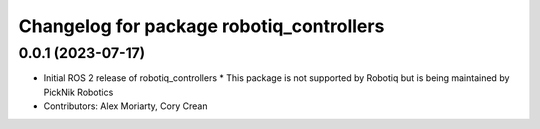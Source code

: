 ^^^^^^^^^^^^^^^^^^^^^^^^^^^^^^^^^^^^^^^^^
Changelog for package robotiq_controllers
^^^^^^^^^^^^^^^^^^^^^^^^^^^^^^^^^^^^^^^^^

0.0.1 (2023-07-17)
------------------
* Initial ROS 2 release of robotiq_controllers
  * This package is not supported by Robotiq but is being maintained by PickNik Robotics
* Contributors: Alex Moriarty, Cory Crean
